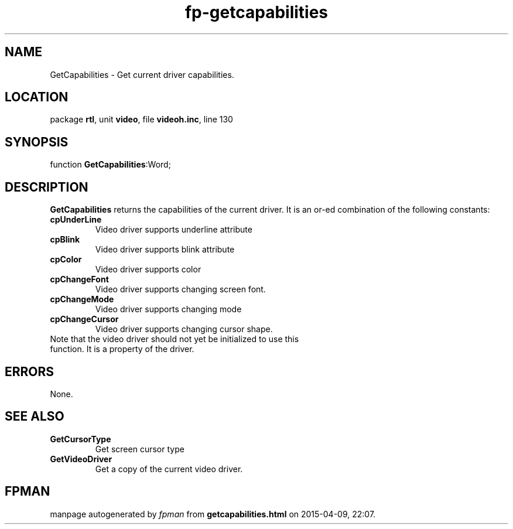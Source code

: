 .\" file autogenerated by fpman
.TH "fp-getcapabilities" 3 "2014-03-14" "fpman" "Free Pascal Programmer's Manual"
.SH NAME
GetCapabilities - Get current driver capabilities.
.SH LOCATION
package \fBrtl\fR, unit \fBvideo\fR, file \fBvideoh.inc\fR, line 130
.SH SYNOPSIS
function \fBGetCapabilities\fR:Word;
.SH DESCRIPTION
\fBGetCapabilities\fR returns the capabilities of the current driver. It is an or-ed combination of the following constants:

.TP
.B cpUnderLine
Video driver supports underline attribute
.TP
.B cpBlink
Video driver supports blink attribute
.TP
.B cpColor
Video driver supports color
.TP
.B cpChangeFont
Video driver supports changing screen font.
.TP
.B cpChangeMode
Video driver supports changing mode
.TP
.B cpChangeCursor
Video driver supports changing cursor shape.
.TP 0
Note that the video driver should not yet be initialized to use this function. It is a property of the driver.


.SH ERRORS
None.


.SH SEE ALSO
.TP
.B GetCursorType
Get screen cursor type
.TP
.B GetVideoDriver
Get a copy of the current video driver.

.SH FPMAN
manpage autogenerated by \fIfpman\fR from \fBgetcapabilities.html\fR on 2015-04-09, 22:07.

